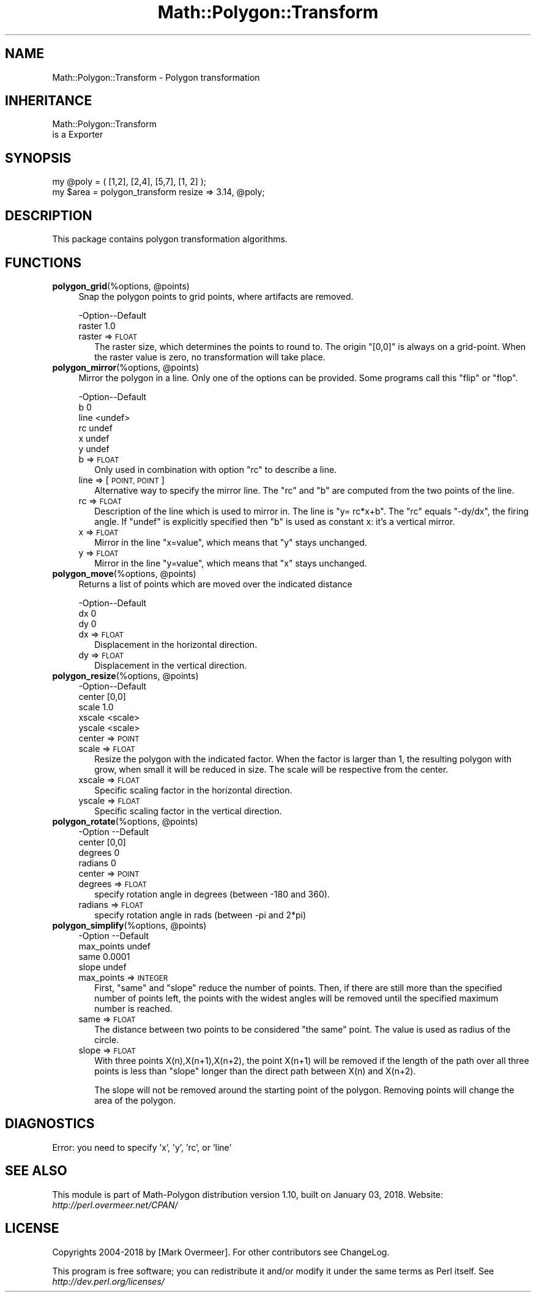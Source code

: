 .\" Automatically generated by Pod::Man 2.27 (Pod::Simple 3.28)
.\"
.\" Standard preamble:
.\" ========================================================================
.de Sp \" Vertical space (when we can't use .PP)
.if t .sp .5v
.if n .sp
..
.de Vb \" Begin verbatim text
.ft CW
.nf
.ne \\$1
..
.de Ve \" End verbatim text
.ft R
.fi
..
.\" Set up some character translations and predefined strings.  \*(-- will
.\" give an unbreakable dash, \*(PI will give pi, \*(L" will give a left
.\" double quote, and \*(R" will give a right double quote.  \*(C+ will
.\" give a nicer C++.  Capital omega is used to do unbreakable dashes and
.\" therefore won't be available.  \*(C` and \*(C' expand to `' in nroff,
.\" nothing in troff, for use with C<>.
.tr \(*W-
.ds C+ C\v'-.1v'\h'-1p'\s-2+\h'-1p'+\s0\v'.1v'\h'-1p'
.ie n \{\
.    ds -- \(*W-
.    ds PI pi
.    if (\n(.H=4u)&(1m=24u) .ds -- \(*W\h'-12u'\(*W\h'-12u'-\" diablo 10 pitch
.    if (\n(.H=4u)&(1m=20u) .ds -- \(*W\h'-12u'\(*W\h'-8u'-\"  diablo 12 pitch
.    ds L" ""
.    ds R" ""
.    ds C` ""
.    ds C' ""
'br\}
.el\{\
.    ds -- \|\(em\|
.    ds PI \(*p
.    ds L" ``
.    ds R" ''
.    ds C`
.    ds C'
'br\}
.\"
.\" Escape single quotes in literal strings from groff's Unicode transform.
.ie \n(.g .ds Aq \(aq
.el       .ds Aq '
.\"
.\" If the F register is turned on, we'll generate index entries on stderr for
.\" titles (.TH), headers (.SH), subsections (.SS), items (.Ip), and index
.\" entries marked with X<> in POD.  Of course, you'll have to process the
.\" output yourself in some meaningful fashion.
.\"
.\" Avoid warning from groff about undefined register 'F'.
.de IX
..
.nr rF 0
.if \n(.g .if rF .nr rF 1
.if (\n(rF:(\n(.g==0)) \{
.    if \nF \{
.        de IX
.        tm Index:\\$1\t\\n%\t"\\$2"
..
.        if !\nF==2 \{
.            nr % 0
.            nr F 2
.        \}
.    \}
.\}
.rr rF
.\" ========================================================================
.\"
.IX Title "Math::Polygon::Transform 3"
.TH Math::Polygon::Transform 3 "2018-01-03" "perl v5.18.2" "User Contributed Perl Documentation"
.\" For nroff, turn off justification.  Always turn off hyphenation; it makes
.\" way too many mistakes in technical documents.
.if n .ad l
.nh
.SH "NAME"
Math::Polygon::Transform \- Polygon transformation
.SH "INHERITANCE"
.IX Header "INHERITANCE"
.Vb 2
\& Math::Polygon::Transform
\&   is a Exporter
.Ve
.SH "SYNOPSIS"
.IX Header "SYNOPSIS"
.Vb 1
\& my @poly = ( [1,2], [2,4], [5,7], [1, 2] );
\&
\& my $area = polygon_transform resize => 3.14, @poly;
.Ve
.SH "DESCRIPTION"
.IX Header "DESCRIPTION"
This package contains polygon transformation algorithms.
.SH "FUNCTIONS"
.IX Header "FUNCTIONS"
.ie n .IP "\fBpolygon_grid\fR(%options, @points)" 4
.el .IP "\fBpolygon_grid\fR(%options, \f(CW@points\fR)" 4
.IX Item "polygon_grid(%options, @points)"
Snap the polygon points to grid points, where artifacts are removed.
.Sp
.Vb 2
\& \-Option\-\-Default
\&  raster  1.0
.Ve
.RS 4
.IP "raster => \s-1FLOAT\s0" 2
.IX Item "raster => FLOAT"
The raster size, which determines the points to round to.  The origin
\&\f(CW\*(C`[0,0]\*(C'\fR is always on a grid-point.  When the raster value is zero,
no transformation will take place.
.RE
.RS 4
.RE
.ie n .IP "\fBpolygon_mirror\fR(%options, @points)" 4
.el .IP "\fBpolygon_mirror\fR(%options, \f(CW@points\fR)" 4
.IX Item "polygon_mirror(%options, @points)"
Mirror the polygon in a line.  Only one of the options can be provided.
Some programs call this \*(L"flip\*(R" or \*(L"flop\*(R".
.Sp
.Vb 6
\& \-Option\-\-Default
\&  b       0
\&  line    <undef>
\&  rc      undef
\&  x       undef
\&  y       undef
.Ve
.RS 4
.IP "b => \s-1FLOAT\s0" 2
.IX Item "b => FLOAT"
Only used in combination with option \f(CW\*(C`rc\*(C'\fR to describe a line.
.IP "line => [\s-1POINT, POINT\s0]" 2
.IX Item "line => [POINT, POINT]"
Alternative way to specify the mirror line.  The \f(CW\*(C`rc\*(C'\fR and \f(CW\*(C`b\*(C'\fR are
computed from the two points of the line.
.IP "rc => \s-1FLOAT\s0" 2
.IX Item "rc => FLOAT"
Description of the line which is used to mirror in. The line is
\&\f(CW\*(C`y= rc*x+b\*(C'\fR.  The \f(CW\*(C`rc\*(C'\fR equals \f(CW\*(C`\-dy/dx\*(C'\fR, the firing angle.  If
\&\f(CW\*(C`undef\*(C'\fR is explicitly specified then \f(CW\*(C`b\*(C'\fR is used as constant x: it's
a vertical mirror.
.IP "x => \s-1FLOAT\s0" 2
.IX Item "x => FLOAT"
Mirror in the line \f(CW\*(C`x=value\*(C'\fR, which means that \f(CW\*(C`y\*(C'\fR stays unchanged.
.IP "y => \s-1FLOAT\s0" 2
.IX Item "y => FLOAT"
Mirror in the line \f(CW\*(C`y=value\*(C'\fR, which means that \f(CW\*(C`x\*(C'\fR stays unchanged.
.RE
.RS 4
.RE
.ie n .IP "\fBpolygon_move\fR(%options, @points)" 4
.el .IP "\fBpolygon_move\fR(%options, \f(CW@points\fR)" 4
.IX Item "polygon_move(%options, @points)"
Returns a list of points which are moved over the indicated distance
.Sp
.Vb 3
\& \-Option\-\-Default
\&  dx      0
\&  dy      0
.Ve
.RS 4
.IP "dx => \s-1FLOAT\s0" 2
.IX Item "dx => FLOAT"
Displacement in the horizontal direction.
.IP "dy => \s-1FLOAT\s0" 2
.IX Item "dy => FLOAT"
Displacement in the vertical direction.
.RE
.RS 4
.RE
.ie n .IP "\fBpolygon_resize\fR(%options, @points)" 4
.el .IP "\fBpolygon_resize\fR(%options, \f(CW@points\fR)" 4
.IX Item "polygon_resize(%options, @points)"
.Vb 5
\& \-Option\-\-Default
\&  center  [0,0]
\&  scale   1.0
\&  xscale  <scale>
\&  yscale  <scale>
.Ve
.RS 4
.IP "center => \s-1POINT\s0" 2
.IX Item "center => POINT"
.PD 0
.IP "scale => \s-1FLOAT\s0" 2
.IX Item "scale => FLOAT"
.PD
Resize the polygon with the indicated factor.  When the factor is larger
than 1, the resulting polygon with grow, when small it will be reduced in
size.  The scale will be respective from the center.
.IP "xscale => \s-1FLOAT\s0" 2
.IX Item "xscale => FLOAT"
Specific scaling factor in the horizontal direction.
.IP "yscale => \s-1FLOAT\s0" 2
.IX Item "yscale => FLOAT"
Specific scaling factor in the vertical direction.
.RE
.RS 4
.RE
.ie n .IP "\fBpolygon_rotate\fR(%options, @points)" 4
.el .IP "\fBpolygon_rotate\fR(%options, \f(CW@points\fR)" 4
.IX Item "polygon_rotate(%options, @points)"
.Vb 4
\& \-Option \-\-Default
\&  center   [0,0]
\&  degrees  0
\&  radians  0
.Ve
.RS 4
.IP "center => \s-1POINT\s0" 2
.IX Item "center => POINT"
.PD 0
.IP "degrees => \s-1FLOAT\s0" 2
.IX Item "degrees => FLOAT"
.PD
specify rotation angle in degrees (between \-180 and 360).
.IP "radians => \s-1FLOAT\s0" 2
.IX Item "radians => FLOAT"
specify rotation angle in rads (between \-pi and 2*pi)
.RE
.RS 4
.RE
.ie n .IP "\fBpolygon_simplify\fR(%options, @points)" 4
.el .IP "\fBpolygon_simplify\fR(%options, \f(CW@points\fR)" 4
.IX Item "polygon_simplify(%options, @points)"
.Vb 4
\& \-Option    \-\-Default
\&  max_points  undef
\&  same        0.0001
\&  slope       undef
.Ve
.RS 4
.IP "max_points => \s-1INTEGER\s0" 2
.IX Item "max_points => INTEGER"
First, \f(CW\*(C`same\*(C'\fR and \f(CW\*(C`slope\*(C'\fR reduce the number of points.  Then, if there
are still more than the specified number of points left, the points with
the widest angles will be removed until the specified maximum number is
reached.
.IP "same => \s-1FLOAT\s0" 2
.IX Item "same => FLOAT"
The distance between two points to be considered \*(L"the same\*(R" point.  The value
is used as radius of the circle.
.IP "slope => \s-1FLOAT\s0" 2
.IX Item "slope => FLOAT"
With three points X(n),X(n+1),X(n+2), the point X(n+1) will be removed if
the length of the path over all three points is less than \f(CW\*(C`slope\*(C'\fR longer
than the direct path between X(n) and X(n+2).
.Sp
The slope will not be removed around the starting point of the polygon.
Removing points will change the area of the polygon.
.RE
.RS 4
.RE
.SH "DIAGNOSTICS"
.IX Header "DIAGNOSTICS"
.IP "Error: you need to specify 'x', 'y', 'rc', or 'line'" 4
.IX Item "Error: you need to specify 'x', 'y', 'rc', or 'line'"
.SH "SEE ALSO"
.IX Header "SEE ALSO"
This module is part of Math-Polygon distribution version 1.10,
built on January 03, 2018. Website: \fIhttp://perl.overmeer.net/CPAN/\fR
.SH "LICENSE"
.IX Header "LICENSE"
Copyrights 2004\-2018 by [Mark Overmeer]. For other contributors see ChangeLog.
.PP
This program is free software; you can redistribute it and/or modify it
under the same terms as Perl itself.
See \fIhttp://dev.perl.org/licenses/\fR
